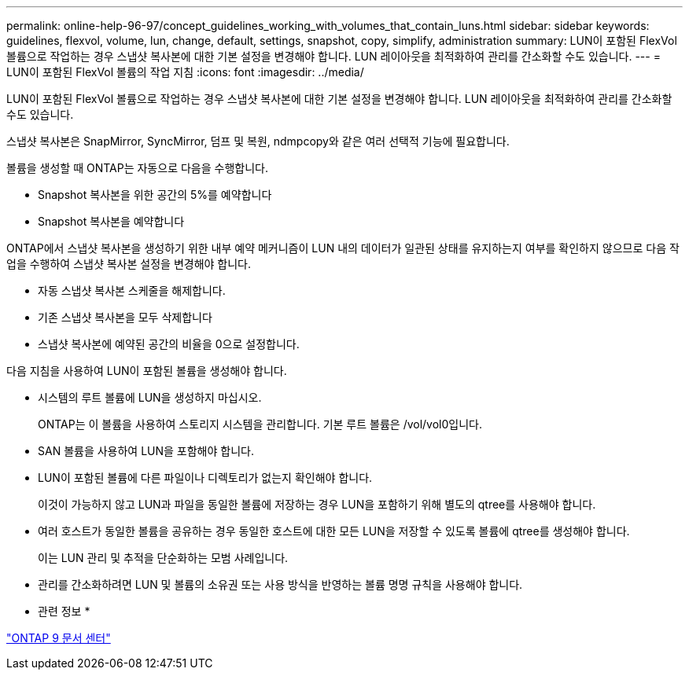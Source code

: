 ---
permalink: online-help-96-97/concept_guidelines_working_with_volumes_that_contain_luns.html 
sidebar: sidebar 
keywords: guidelines, flexvol, volume, lun, change, default, settings, snapshot, copy, simplify, administration 
summary: LUN이 포함된 FlexVol 볼륨으로 작업하는 경우 스냅샷 복사본에 대한 기본 설정을 변경해야 합니다. LUN 레이아웃을 최적화하여 관리를 간소화할 수도 있습니다. 
---
= LUN이 포함된 FlexVol 볼륨의 작업 지침
:icons: font
:imagesdir: ../media/


[role="lead"]
LUN이 포함된 FlexVol 볼륨으로 작업하는 경우 스냅샷 복사본에 대한 기본 설정을 변경해야 합니다. LUN 레이아웃을 최적화하여 관리를 간소화할 수도 있습니다.

스냅샷 복사본은 SnapMirror, SyncMirror, 덤프 및 복원, ndmpcopy와 같은 여러 선택적 기능에 필요합니다.

볼륨을 생성할 때 ONTAP는 자동으로 다음을 수행합니다.

* Snapshot 복사본을 위한 공간의 5%를 예약합니다
* Snapshot 복사본을 예약합니다


ONTAP에서 스냅샷 복사본을 생성하기 위한 내부 예약 메커니즘이 LUN 내의 데이터가 일관된 상태를 유지하는지 여부를 확인하지 않으므로 다음 작업을 수행하여 스냅샷 복사본 설정을 변경해야 합니다.

* 자동 스냅샷 복사본 스케줄을 해제합니다.
* 기존 스냅샷 복사본을 모두 삭제합니다
* 스냅샷 복사본에 예약된 공간의 비율을 0으로 설정합니다.


다음 지침을 사용하여 LUN이 포함된 볼륨을 생성해야 합니다.

* 시스템의 루트 볼륨에 LUN을 생성하지 마십시오.
+
ONTAP는 이 볼륨을 사용하여 스토리지 시스템을 관리합니다. 기본 루트 볼륨은 /vol/vol0입니다.

* SAN 볼륨을 사용하여 LUN을 포함해야 합니다.
* LUN이 포함된 볼륨에 다른 파일이나 디렉토리가 없는지 확인해야 합니다.
+
이것이 가능하지 않고 LUN과 파일을 동일한 볼륨에 저장하는 경우 LUN을 포함하기 위해 별도의 qtree를 사용해야 합니다.

* 여러 호스트가 동일한 볼륨을 공유하는 경우 동일한 호스트에 대한 모든 LUN을 저장할 수 있도록 볼륨에 qtree를 생성해야 합니다.
+
이는 LUN 관리 및 추적을 단순화하는 모범 사례입니다.

* 관리를 간소화하려면 LUN 및 볼륨의 소유권 또는 사용 방식을 반영하는 볼륨 명명 규칙을 사용해야 합니다.


* 관련 정보 *

https://docs.netapp.com/ontap-9/index.jsp["ONTAP 9 문서 센터"]
